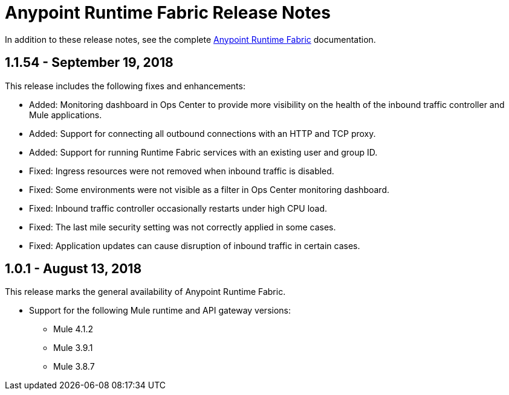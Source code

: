 = Anypoint Runtime Fabric Release Notes
:keywords: release notes, runtime fabric, runtimefabric, fabric, rtf

In addition to these release notes, see the complete link:/anypoint-runtime-fabric/v/1.0[Anypoint Runtime Fabric] documentation.

== 1.1.54 - September 19, 2018

This release includes the following fixes and enhancements:

* Added: Monitoring dashboard in Ops Center to provide more visibility on the health of the inbound traffic controller and Mule applications.
* Added: Support for connecting all outbound connections with an HTTP and TCP proxy.
* Added: Support for running Runtime Fabric services with an existing user and group ID.

* Fixed: Ingress resources were not removed when inbound traffic is disabled.
* Fixed: Some environments were not visible as a filter in Ops Center monitoring dashboard.
* Fixed: Inbound traffic controller occasionally restarts under high CPU load.
* Fixed: The last mile security setting was not correctly applied in some cases.
* Fixed: Application updates can cause disruption of inbound traffic in certain cases.

== 1.0.1 - August 13, 2018

This release marks the general availability of Anypoint Runtime Fabric.

* Support for the following Mule runtime and API gateway versions:
** Mule 4.1.2
** Mule 3.9.1
** Mule 3.8.7
